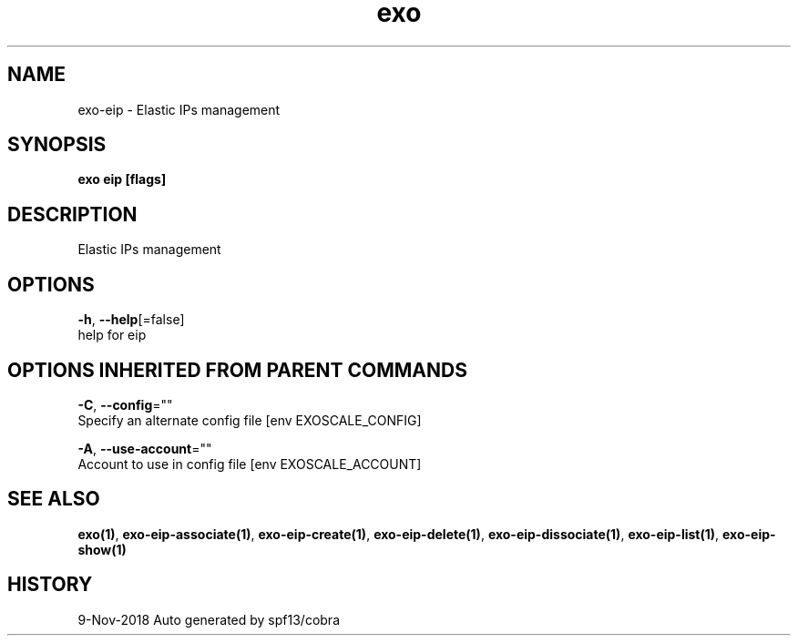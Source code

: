 .TH "exo" "1" "Nov 2018" "Auto generated by spf13/cobra" "" 
.nh
.ad l


.SH NAME
.PP
exo\-eip \- Elastic IPs management


.SH SYNOPSIS
.PP
\fBexo eip [flags]\fP


.SH DESCRIPTION
.PP
Elastic IPs management


.SH OPTIONS
.PP
\fB\-h\fP, \fB\-\-help\fP[=false]
    help for eip


.SH OPTIONS INHERITED FROM PARENT COMMANDS
.PP
\fB\-C\fP, \fB\-\-config\fP=""
    Specify an alternate config file [env EXOSCALE\_CONFIG]

.PP
\fB\-A\fP, \fB\-\-use\-account\fP=""
    Account to use in config file [env EXOSCALE\_ACCOUNT]


.SH SEE ALSO
.PP
\fBexo(1)\fP, \fBexo\-eip\-associate(1)\fP, \fBexo\-eip\-create(1)\fP, \fBexo\-eip\-delete(1)\fP, \fBexo\-eip\-dissociate(1)\fP, \fBexo\-eip\-list(1)\fP, \fBexo\-eip\-show(1)\fP


.SH HISTORY
.PP
9\-Nov\-2018 Auto generated by spf13/cobra

